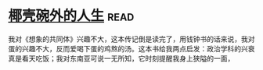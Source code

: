 * [[https://book.douban.com/subject/30223629/][椰壳碗外的人生]]:read:
我对《想象的共同体》兴趣不大，这本传记倒是读完了，用钱钟书的话来说，我对蛋的兴趣不大，反而爱喝下蛋的鸡熬的汤。这本书给我两点启发：政治学科的兴衰真是看天吃饭；我对东南亚可说一无所知，它时刻提醒我身上狭隘的一面，
